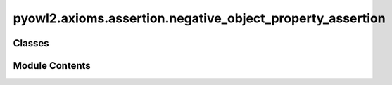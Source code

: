 pyowl2.axioms.assertion.negative_object_property_assertion
==========================================================

.. py:module:: pyowl2.axioms.assertion.negative_object_property_assertion


Classes
-------

.. autoapisummary::

   pyowl2.axioms.assertion.negative_object_property_assertion.OWLNegativeObjectPropertyAssertion


Module Contents
---------------

.. py:class:: OWLNegativeObjectPropertyAssertion(expression: pyowl2.abstracts.object_property_expression.OWLObjectPropertyExpression, source: pyowl2.abstracts.individual.OWLIndividual, target: pyowl2.abstracts.individual.OWLIndividual, annotations: Optional[list[pyowl2.base.annotation.OWLAnnotation]] = None)

   Bases: :py:obj:`pyowl2.abstracts.assertion.OWLAssertion`


   An axiom stating that a specific object property does not relate a pair of individuals.


   .. py:method:: __str__() -> str


   .. py:property:: object_property_expression
      :type: pyowl2.abstracts.object_property_expression.OWLObjectPropertyExpression


      Getter for object_property_expression.


   .. py:property:: source_individual
      :type: pyowl2.abstracts.individual.OWLIndividual


      Getter for source_individual.


   .. py:property:: target_individual
      :type: pyowl2.abstracts.individual.OWLIndividual


      Getter for target_individual.


